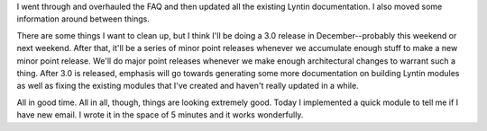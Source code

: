 .. title: Lyntin status for today
.. slug: status3
.. date: 2002-12-18 00:19:57
.. tags: dev, lyntin, python

I went through and overhauled the FAQ and then updated all the existing
Lyntin documentation.  I also moved some information around between
things.

There are some things I want to clean up, but I think I'll be doing
a 3.0 release in December--probably this weekend or next weekend.
After that, it'll be a series of minor point releases whenever we
accumulate enough stuff to make a new minor point release.  We'll
do major point releases whenever we make enough architectural changes
to warrant such a thing.  After 3.0 is released, emphasis will go
towards generating some more documentation on building Lyntin modules
as well as fixing the existing modules that I've created and haven't
really updated in a while.

All in good time.  All in all, though, things are looking extremely
good.  Today I implemented a quick module to tell me if I have new
email.  I wrote it in the space of 5 minutes and it works wonderfully.
